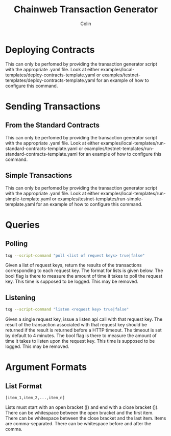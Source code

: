 #+TITLE: Chainweb Transaction Generator
#+AUTHOR: Colin

* Table of Contents :TOC_4_gh:noexport:
- [[#deploying-contracts][Deploying Contracts]]
- [[#sending-transactions][Sending Transactions]]
  - [[#from-the-standard-contracts][From the Standard Contracts]]
  - [[#simple-transactions][Simple Transactions]]
- [[#queries][Queries]]
  - [[#polling][Polling]]
  - [[#listening][Listening]]
- [[#argument-formats][Argument Formats]]
  - [[#list-format][List Format]]

* Deploying Contracts

This can only be perfomed by providing the transaction generator script with the
appropriate .yaml file. Look at either
examples/local-templates/deploy-contracts-template.yaml or
examples/testnet-templates/deploy-contracts-template.yaml for an example of how
to configure this command.

* Sending Transactions

** From the Standard Contracts

This can only be perfomed by providing the transaction generator script with the
appropriate .yaml file. Look at either
examples/local-templates/run-standard-contracts-template.yaml or
examples/testnet-templates/run-standard-contracts-template.yaml for an example
of how to configure this command.

** Simple Transactions

This can only be perfomed by providing the transaction generator
script with the appropriate .yaml file. Look at either
examples/local-templates/run-simple-template.yaml or
examples/testnet-templates/run-simple-template.yaml for an example
of how to configure this command.

* Queries

** Polling

#+begin_src bash
txg --script-command "poll <list of request keys> true|false"
#+end_src

Given a list of request keys, return the results of the transactions
corresponding to each request key. The format for lists is given below. The bool
flag is there to measure the amount of time it takes to poll the request key.
This time is supposed to be logged. This may be removed.

** Listening

#+begin_src bash
  txg --script-command "listen <request key> true|false"
#+end_src

Given a single request key, issue a listen api call with that request key. The
result of the transaction associated with that request key should be returned if
the result is returned before a HTTP timeout. The timeout is set by default to 4
minutes. The bool flag is there to measure the amount of time it takes to listen
upon the request key. This time is supposed to be logged. This may be removed.

* Argument Formats

** List Format

#+begin_example
  [item_1,item_2,...,item_n]
#+end_example

Lists must start with an open bracket ([) and end with a close bracket (]).
There can be whitespace between the open bracket and the first item. There can
be whitespace between the close bracket and the last item. Items are
comma-separated. There can be whitespace before and after the comma.
